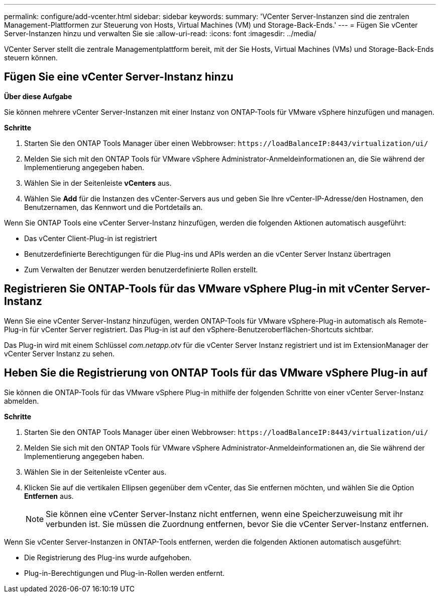 ---
permalink: configure/add-vcenter.html 
sidebar: sidebar 
keywords:  
summary: 'VCenter Server-Instanzen sind die zentralen Management-Plattformen zur Steuerung von Hosts, Virtual Machines (VM) und Storage-Back-Ends.' 
---
= Fügen Sie vCenter Server-Instanzen hinzu und verwalten Sie sie
:allow-uri-read: 
:icons: font
:imagesdir: ../media/


[role="lead"]
VCenter Server stellt die zentrale Managementplattform bereit, mit der Sie Hosts, Virtual Machines (VMs) und Storage-Back-Ends steuern können.



== Fügen Sie eine vCenter Server-Instanz hinzu

*Über diese Aufgabe*

Sie können mehrere vCenter Server-Instanzen mit einer Instanz von ONTAP-Tools für VMware vSphere hinzufügen und managen.

*Schritte*

. Starten Sie den ONTAP Tools Manager über einen Webbrowser: `\https://loadBalanceIP:8443/virtualization/ui/`
. Melden Sie sich mit den ONTAP Tools für VMware vSphere Administrator-Anmeldeinformationen an, die Sie während der Implementierung angegeben haben.
. Wählen Sie in der Seitenleiste *vCenters* aus.
. Wählen Sie *Add* für die Instanzen des vCenter-Servers aus und geben Sie Ihre vCenter-IP-Adresse/den Hostnamen, den Benutzernamen, das Kennwort und die Portdetails an.


Wenn Sie ONTAP Tools eine vCenter Server-Instanz hinzufügen, werden die folgenden Aktionen automatisch ausgeführt:

* Das vCenter Client-Plug-in ist registriert
* Benutzerdefinierte Berechtigungen für die Plug-ins und APIs werden an die vCenter Server Instanz übertragen
* Zum Verwalten der Benutzer werden benutzerdefinierte Rollen erstellt.




== Registrieren Sie ONTAP-Tools für das VMware vSphere Plug-in mit vCenter Server-Instanz

Wenn Sie eine vCenter Server-Instanz hinzufügen, werden ONTAP-Tools für VMware vSphere-Plug-in automatisch als Remote-Plug-in für vCenter Server registriert. Das Plug-in ist auf den vSphere-Benutzeroberflächen-Shortcuts sichtbar.

Das Plug-in wird mit einem Schlüssel _com.netapp.otv_ für die vCenter Server Instanz registriert und ist im ExtensionManager der vCenter Server Instanz zu sehen.



== Heben Sie die Registrierung von ONTAP Tools für das VMware vSphere Plug-in auf

Sie können die ONTAP-Tools für das VMware vSphere Plug-in mithilfe der folgenden Schritte von einer vCenter Server-Instanz abmelden.

*Schritte*

. Starten Sie den ONTAP Tools Manager über einen Webbrowser: `\https://loadBalanceIP:8443/virtualization/ui/`
. Melden Sie sich mit den ONTAP Tools für VMware vSphere Administrator-Anmeldeinformationen an, die Sie während der Implementierung angegeben haben.
. Wählen Sie in der Seitenleiste vCenter aus.
. Klicken Sie auf die vertikalen Ellipsen gegenüber dem vCenter, das Sie entfernen möchten, und wählen Sie die Option *Entfernen* aus.
+

NOTE: Sie können eine vCenter Server-Instanz nicht entfernen, wenn eine Speicherzuweisung mit ihr verbunden ist. Sie müssen die Zuordnung entfernen, bevor Sie die vCenter Server-Instanz entfernen.



Wenn Sie vCenter Server-Instanzen in ONTAP-Tools entfernen, werden die folgenden Aktionen automatisch ausgeführt:

* Die Registrierung des Plug-ins wurde aufgehoben.
* Plug-in-Berechtigungen und Plug-in-Rollen werden entfernt.

